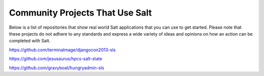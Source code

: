 Community Projects That Use Salt
================================

Below is a list of repositories that show real world Salt applications that
you can use to get started. Please note that these projects do not adhere to
any standards and express a wide variety of ideas and opinions on how an
action can be completed with Salt.

https://github.com/terminalmage/djangocon2013-sls

https://github.com/jesusaurus/hpcs-salt-state

https://github.com/gravyboat/hungryadmin-sls
